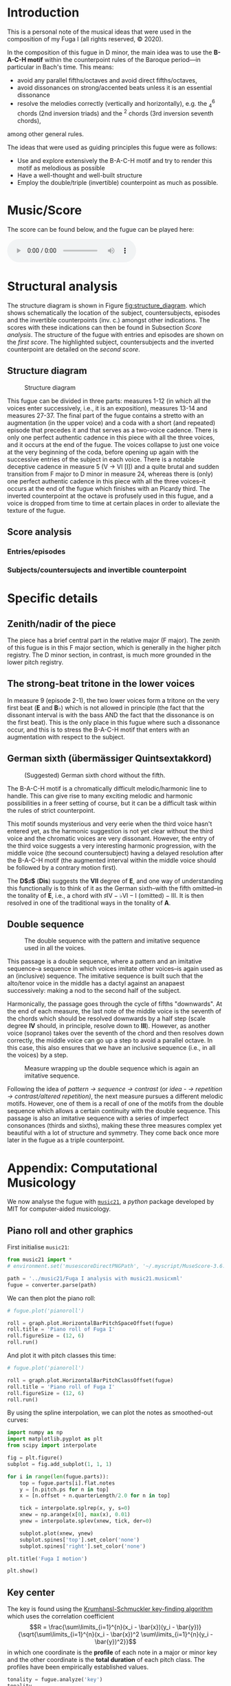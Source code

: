 * Introduction
This is a personal note of the musical ideas that were used in the composition of my Fuga I (all rights reserved, © 2020).
@@latex: \thispagestyle{empty}@@

In the composition of this fugue in D minor, the main idea was to use the *B-A-C-H motif* within the counterpoint rules of the Baroque period---in particular in Bach's time. This means:
- avoid any parallel fifths/octaves and avoid direct fifths/octaves,
- avoid dissonances on strong/accented beats unless it is an essential dissonance
- resolve the melodies correctly (vertically and horizontally), e.g. the $^{6}_{4}$ chords (2nd inversion triads) and the $^{2}$ chords (3rd inversion seventh chords),
among other general rules.

The ideas that were used as guiding principles this fugue were as follows:
- Use and explore extensively the B-A-C-H motif and try to render this motif as melodious as possible
- Have a well-thought and well-built structure
- Employ the double/triple (invertible) counterpoint as much as possible.

* Music/Score
The score can be found below, and the fugue can be played here:
#+BEGIN_EXPORT html
 <audio controls autoplay>
  <source src="./docs/assets/images/Fuga_I.mp3" type="audio/mpeg">
Your browser does not support the audio element.
</audio> 
#+END_EXPORT

#+CAPTION: Fuga I
#+ATTR_HTML: :alt Fuga I image :title Fuga I :align center
[[./docs/assets/images/scores/Fuga_I-1.png]]
[[./docs/assets/images/scores/Fuga_I-2.png]]

* Structural analysis
The structure diagram is shown in Figure [[fig:structure_diagram]]. which shows schematically the location of the subject, countersubjects, episodes and the invertible counterpoints (inv. c.) amongst other indications. The scores with these indications can then be found in Subsection [[Score analysis]]. The structure of the fugue with entries and episodes are shown on the [[Entries/episodes][first score]]. The highlighted subject,
countersubjects and the inverted counterpoint are detailed on the [[Subjects/countersujects and invertible counterpoint][second score]].

** Structure diagram
#+CAPTION: Structure diagram
#+NAME: fig:structure_diagram
#+ATTR_HTML: :alt Fuga I image :title Fuga I :align center
[[./docs/assets/images/structure_table/fuga_1-analysis.png]]
   
This fugue can be divided in three parts: measures 1-12 (in which all the voices enter successively, i.e., it is an exposition), measures 13-14 and measures 27-37. The final part of the fugue contains a stretto with an augmentation (in the upper voice) and a coda with a short (and repeated) episode that precedes it and that serves as a two-voice cadence. There is only one perfect authentic cadence in this piece with all the three voices, and it occurs at the end of the fugue. The voices collapse to just one voice at the very beginning of the coda, before opening up again with the successive entries of the subject in each voice.
@@latex:\bigskip@@
There is a notable deceptive cadence in measure 5 (V \rightarrow VI [I]) and a quite brutal and sudden transition from F major to D minor in measure 24, whereas there is (only) one perfect authentic cadence in this piece with all the three voices--it occurs at the end of the fugue which finishes with an Picardy third. The inverted counterpoint at the octave is profusely used in this fugue, and a voice is dropped from time to time at certain places in order to alleviate the texture of the fugue.

** Score analysis
*** Entries/episodes
#+ATTR_HTML: :alt Entries/episodes analysis image :title Entries/episodes analysis :align center
[[./docs/assets/images/scores/Fuga_I-analyse-structure-1.png]]
[[./docs/assets/images/scores/Fuga_I-analyse-structure-2.png]]

*** Subjects/countersujects and invertible counterpoint
#+ATTR_HTML: :alt Subjects/countersujects and invertible counterpoint image :title Subjects/countersujects and invertible counterpoint :align center
[[./docs/assets/images/scores/Fuga_I-analyse-sujets+counterpoint-1.png]]
[[./docs/assets/images/scores/Fuga_I-analyse-sujets+counterpoint-2.png]]

* Specific details
** Zenith/nadir of the piece
The piece has a brief central part in the relative major (F major). The zenith of this fugue is in this F major section, which is generally in the higher pitch registry. The D minor section, in contrast, is much more grounded in the lower pitch registry.

** The strong-beat tritone in the lower voices
In measure 9 (episode 2-1), the two lower voices form a tritone on the very first beat (*E* and $\textbf{B}\flat$) which is not allowed in principle (the fact that the dissonant interval is with the bass AND the fact that the dissonance is on the first beat). This is the only place in this fugue where such a dissonance occur, and this is to stress the B-A-C-H motif that enters with an augmentation with respect to the subject.

** German sixth (übermässiger Quintsextakkord)
#+CAPTION: (Suggested) German sixth chord without the fifth.
#+NAME:   fig:german_sixth
#+ATTR_LATEX: :width 14cm
[[./docs/assets/images/german_sixth.png]]

The B-A-C-H motif is a chromatically difficult melodic/harmonic line to handle. This can give rise to many exciting melodic and harmonic possibilities in a freer setting of course, but it can be a difficult task within the rules of strict counterpoint.

This motif sounds mysterious and very eerie when the third voice hasn't entered yet, as the harmonic suggestion is not yet clear without the third voice and the chromatic voices are very dissonant. However, the entry of the third voice suggests a very interesting harmonic progression, with the middle voice (the secound countersubject) having a delayed resolution after the B-A-C-H motif (the augmented interval within the middle voice should be followed by a contrary motion first).

The *D$\sharp$* (*Dis*) suggests the *VII* degree of *E*, and one way of understanding this functionally is to think of it as the German sixth--with the fifth omitted--in the tonality of *E*, i.e., a chord with $\sharp\text{IV}-\flat\text{VI}-\text{I (omitted)}-\text{III}$. It is then resolved in one of the traditional ways in the tonality of *A*.

** Double sequence
#+CAPTION: The double sequence with the pattern and imitative sequence used in all the voices.
#+NAME:   fig:double_sequence
#+ATTR_LATEX: :width 14cm
[[./docs/assets/images/double_sequence.png]]

This passage is a double sequence, where a pattern and an imitative sequence--a sequence in which voices imitate other voices--is again used as an (inclusive) sequence. The imitative sequence is built such that the alto/tenor voice in the middle has a dactyl against an anapaest successively: making a nod to the second half of the subject.

Harmonically, the passage goes through the cycle of fifths "downwards". At the end of each measure, the last note of the middle voice is the seventh of the chords which should be resolved downwards by a half step (scale degree *IV* should, in principle, resolve down to *III*). However, as another voice (soprano) takes over the seventh of the chord and then resolves down correctly, the middle voice can go up a step to avoid a parallel octave. In this case, this also ensures that we have an inclusive sequence (i.e., in all the voices) by a step.

#+CAPTION: Measure wrapping up the double sequence which is again an imitative sequence.
#+NAME:   fig:double_sequence
#+ATTR_LATEX: :width 12cm
[[./docs/assets/images/double_sequence-end.png]]

Following the idea of /pattern \rightarrow sequence \rightarrow contrast/ (or /idea - \rightarrow repetition \rightarrow contrast/altered repetition)/, the next measure pursues a different melodic motifs. However, one of them is a recall of one of the motifs from the double sequence which allows a certain continuity with the double sequence. This passage is also an imitative sequence with a series of imperfect consonances (thirds and sixths), making these three measures complex yet beautiful with a lot of structure and symmetry. They come back once more later in the fugue as a triple counterpoint.

* Appendix: Computational Musicology
We now analyse the fugue with [[https://web.mit.edu/music21/][=music21=]], a /python/ package developed by MIT for computer-aided musicology.
** Piano roll and other graphics
First initialise =music21=:
# #+BEGIN_SRC ipython :session fugue :exports code :results none
#+ATTR_LATEX: :options frame=single
#+BEGIN_SRC python :exports code :results none :eval never-export
from music21 import *
# environment.set('musescoreDirectPNGPath', '~/.myscript/MuseScore-3.6.2-x86_64.AppImage')

path = '../music21/Fuga I analysis with music21.musicxml'
fugue = converter.parse(path)
#+END_SRC

We can then plot the piano roll:
# #+BEGIN_SRC ipython :session fugue :exports both :results raw drawer :ipyfile ./docs/assets/images/pianoRoll.png
#+ATTR_LATEX: :options frame=single
#+BEGIN_SRC python :exports both :results raw drawer :eval never-export
# fugue.plot('pianoroll')

roll = graph.plot.HorizontalBarPitchSpaceOffset(fugue)
roll.title = 'Piano roll of Fuga I'
roll.figureSize = (12, 6)
roll.run()
#+END_SRC

#+RESULTS:
:results:
# Out[58]:
[[file:./docs/assets/images/pianoRoll.png]]
:end:

And plot it with pitch classes this time:
# #+BEGIN_SRC ipython :session fugue :exports both :results raw drawer :ipyfile ./docs/assets/images/pianoRoll.png
#+ATTR_LATEX: :options frame=single
#+BEGIN_SRC python :exports both :results raw drawer :eval never-export
# fugue.plot('pianoroll')

roll = graph.plot.HorizontalBarPitchClassOffset(fugue)
roll.title = 'Piano roll of Fuga I'
roll.figureSize = (12, 6)
roll.run()
#+END_SRC

#+RESULTS:
:results:
# Out[59]:
[[file:./docs/assets/images/pianoRoll.png]]
:end:

By using the spline interpolation, we can plot the notes as smoothed-out curves:
# #+BEGIN_SRC ipython :session fugue :exports both :results raw drawer :ipyfile ./docs/assets/images/Pitch-interpolation.png
#+ATTR_LATEX: :options frame=single
#+BEGIN_SRC python :exports both :results raw drawer :eval never-export
import numpy as np
import matplotlib.pyplot as plt
from scipy import interpolate

fig = plt.figure()
subplot = fig.add_subplot(1, 1, 1)

for i in range(len(fugue.parts)):
    top = fugue.parts[i].flat.notes
    y = [n.pitch.ps for n in top]
    x = [n.offset + n.quarterLength/2.0 for n in top]

    tick = interpolate.splrep(x, y, s=0)
    xnew = np.arange(x[0], max(x), 0.01)
    ynew = interpolate.splev(xnew, tick, der=0)

    subplot.plot(xnew, ynew)
    subplot.spines['top'].set_color('none')
    subplot.spines['right'].set_color('none')

plt.title('Fuga I motion')

plt.show()
#+END_SRC

#+RESULTS:
:results:
# Out[60]:
[[file:./docs/assets/images/Pitch-interpolation.png]]
:end:

** Key center
The key is found using the [[https://rnhart.net/articles/key-finding/][Krumhansl-Schmuckler key-finding algorithm]] which uses the correlation coefficient
$$R = \frac{\sum\limits_{i=1}^{n}(x_i - \bar{x})(y_i - \bar{y})}{\sqrt{\sum\limits_{i=1}^{n}(x_i - \bar{x})^2 \sum\limits_{i=1}^{n}(y_i - \bar{y})^2}}$$
in which one coordinate is the *profile* of each note in a major or minor key and the other coordinate is the *total duration* of each pitch class. The profiles have been empirically established values.
# #+BEGIN_SRC ipython :session fugue :exports both :results raw drawer
#+ATTR_LATEX: :options frame=single
#+BEGIN_SRC python :exports both :results raw drawer :eval never-export
tonality = fugue.analyze('key')
tonality
#+END_SRC

#+RESULTS:
:results:
# Out[61]:
: <music21.key.Key of d minor>
:end:

The correlation coefficient is then given by
# #+BEGIN_SRC ipython :session fugue :exports both :results value
#+ATTR_LATEX: :options frame=single
#+BEGIN_SRC python :exports both :results value :eval never-export
tonality.correlationCoefficient
#+END_SRC

#+RESULTS:
: # Out[213]:
: : 0.9486855347153584

The correlation coefficient of other candidate keys:
# #+BEGIN_SRC ipython :session fugue :exports both :results raw drawer :ipyfile ./docs/assets/images/tonal_probability.png
#+ATTR_LATEX: :options frame=single
#+BEGIN_SRC python :exports both :results raw drawer :eval never-export
import matplotlib.pyplot as plt
import numpy as np
plt.figure(figsize=(12, 6))

alternateKeys = [tonality] + tonality.alternateInterpretations

keys = [str(alternateKeys[i]).split()[0] for i in range(len(alternateKeys))]
corrCoeffs = [alternateKeys[i].correlationCoefficient for i in range(len(alternateKeys))]

xPos = np.arange(len(keys))
plt.xticks(xPos, keys)

plt.xlabel('Key')
plt.ylabel('Correlation coefficient')
plt.title('Correlation coefficients of the candidate keys')
plt.tick_params(axis = "x", bottom = False)

plt.bar(xPos, corrCoeffs, align='center', width=0.8)

plt.show()
#+END_SRC

#+RESULTS:
:results:
# Out[63]:
[[file:docs/assets/images/tonal_probability.png]]
:end:

The histogram of the pitch classes:
# #+BEGIN_SRC ipython :session fugue :exports both :results raw drawer :ipyfile ./docs/assets/images/histogram-pitchClass.png
#+ATTR_LATEX: :options frame=single
#+BEGIN_SRC python :exports both :results raw drawer :eval never-export
fugue.plot('histogram', 'pitchClass')
#+END_SRC

#+RESULTS:
:results:
# Out[64]:
[[file:./docs/assets/images/histogram-pitchClass.png]]
:end:

The histogram of all the pitches:
# #+BEGIN_SRC ipython :session fugue :exports both :results raw drawer :ipyfile ./docs/assets/images/histogram-pitch.png
#+ATTR_LATEX: :options frame=single
#+BEGIN_SRC python :exports both :results raw drawer :eval never-export
fugue.plot('histogram', 'pitch')
#+END_SRC

#+RESULTS:
:results:
# Out[65]:
[[file:./docs/assets/images/histogram-pitch.png]]
:end:

The scatter plot with measures and pitch classes:
# #+BEGIN_SRC ipython :session fugue :exports both :results raw drawer :ipyfile ./docs/assets/images/Scatter-pitchClass.png
#+ATTR_LATEX: :options frame=single
#+BEGIN_SRC python :exports both :results raw drawer :eval never-export
scatter = graph.plot.ScatterPitchClassOffset(fugue)
scatter.title = 'Fuga I and its notes'
scatter.figureSize = (12, 6)
scatter.run()
#+END_SRC

#+RESULTS:
:results:
# Out[66]:
[[file:./docs/assets/images/Scatter-pitchClass.png]]
:end:

The scatter plot with the pitch class by quarter length:
# #+BEGIN_SRC ipython :session fugue :exports both :results raw drawer :ipyfile ./docs/assets/images/scatter-pitchClass-quarterLength.png
#+ATTR_LATEX: :options frame=single
#+BEGIN_SRC python :exports both :results raw drawer :eval never-export
fugue.plot('scatter', 'pitchClass', 'quarterLength')
#+END_SRC

#+RESULTS:
:results:
# Out[67]:
[[file:./docs/assets/images/scatter-pitchClass-quarterLength.png]]
:end:

And in 3D:
# #+BEGIN_SRC ipython :session fugue :exports both :results raw drawer :ipyfile ./docs/assets/images/scatter-pitchClass-quarterLength-3D.png
#+ATTR_LATEX: :options frame=single
#+BEGIN_SRC python :exports both :results raw drawer :eval never-export
fugue.plot('3dbars')
#+END_SRC

#+RESULTS:
:results:
# Out[243]:
[[file:./docs/assets/images/scatter-pitchClass-quarterLength-3D.png]]
:end:

** Chords
   We now combine the three voices into =Chord= objects:
# #+BEGIN_SRC ipython :session fugue :exports both :results raw drawer :ipyfile ./docs/assets/images/romanAnalysis.png
#+ATTR_LATEX: :options frame=single
#+BEGIN_SRC python :exports both :results raw drawer :eval never-export
# Chordify fugue
chords = fugue.chordify()

# Insert chords in fugue
fugue.insert(0, chords)

# Chords closed position
for c in chords.recurse().getElementsByClass('Chord'):
    c.closedPosition(forceOctave=4, inPlace=True)

# Add Roman numeral analysis
for c in chords.recurse().getElementsByClass('Chord'):
    rn = roman.romanNumeralFromChord(c, key.Key('d'))
    c.addLyric(str(rn.figure))

# Show
fugue.measures(0,12).show()
#+END_SRC

#+RESULTS:
:results:
# Out[68]:
[[file:./docs/assets/images/romanAnalysis.png]]
:end:

One possibility would be as follows:
#+ATTR_LATEX: :options frame=single
#+BEGIN_SRC python :exports code :eval never-export
chordsFlat = chords.flat
onlyChords = chordsFlat.getElementsByClass('Chord')

displayPart = stream.Part(id='displayPart')

def appendChordPairs(thisChord, nextChord):
#    if ((thisChord.isTriad() is True or
#            thisChord.isSeventh() is True) and
#                thisChord.root().name == 'D'):
    closePositionThisChord = thisChord.closedPosition(forceOctave=4)
    closePositionNextChord = nextChord.closedPosition(forceOctave=4)

    m = stream.Measure()
    m.append(closePositionThisChord)
    m.append(closePositionNextChord)
    displayPart.append(m)
        
for i in range(len(onlyChords) - 1):
    thisChord = onlyChords[i]
    nextChord = onlyChords[i + 1]
    appendChordPairs(thisChord, nextChord)
    
displayPart.show()
#+END_SRC

#+RESULTS:

But we will do something simpler and better adapted to our case:
# #+BEGIN_SRC ipython :session fugue :exports both :results raw drawer :ipyfile ./docs/assets/images/romanAnalysis-onlyChords.png
#+ATTR_LATEX: :options frame=single
#+BEGIN_SRC python :exports both :results raw drawer :eval never-export
chordsFlat = chords.flat
onlyChords = chordsFlat.getElementsByClass('Chord')

onlyChords.measures(0,37).show()
#+END_SRC

#+RESULTS:
:results:
# Out[69]:
[[file:./docs/assets/images/romanAnalysis-onlyChords.png]]
:end:

With the chords, it is possible to analyse the key of each measures:
# #+BEGIN_SRC ipython :session fugue :exports both :results output  
#+ATTR_LATEX: :options frame=single
#+BEGIN_SRC python :exports both :results output :eval never-export
for m in chords.getElementsByClass('Measure'):
    k = m.analyze('key')
    print(m.number, k)
#+END_SRC

#+RESULTS:
#+begin_example
1 a minor
2 b- minor
3 d minor
4 a minor
5 d minor
6 g minor
7 d minor
8 d minor
9 a minor
10 D major
11 C major
12 F major
13 F major
14 g minor
15 F major
16 d minor
17 d minor
18 d minor
19 d minor
20 d minor
21 a minor
22 D major
23 C major
24 F major
25 d minor
26 F major
27 G major
28 d minor
29 a minor
30 A major
31 d minor
32 d minor
33 d minor
34 d minor
35 A major
36 D major
37 b minor
#+end_example
